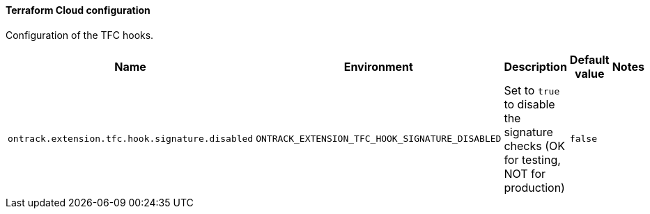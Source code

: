 [[net.nemerosa.ontrack.extension.tfc.TFCConfigProperties]]
==== Terraform Cloud configuration


Configuration of the TFC hooks.

|===
| Name | Environment | Description | Default value | Notes

|`ontrack.extension.tfc.hook.signature.disabled`
|`ONTRACK_EXTENSION_TFC_HOOK_SIGNATURE_DISABLED`
|Set to `true` to disable the signature checks (OK for testing, NOT for production)
|`false`
|
|===

